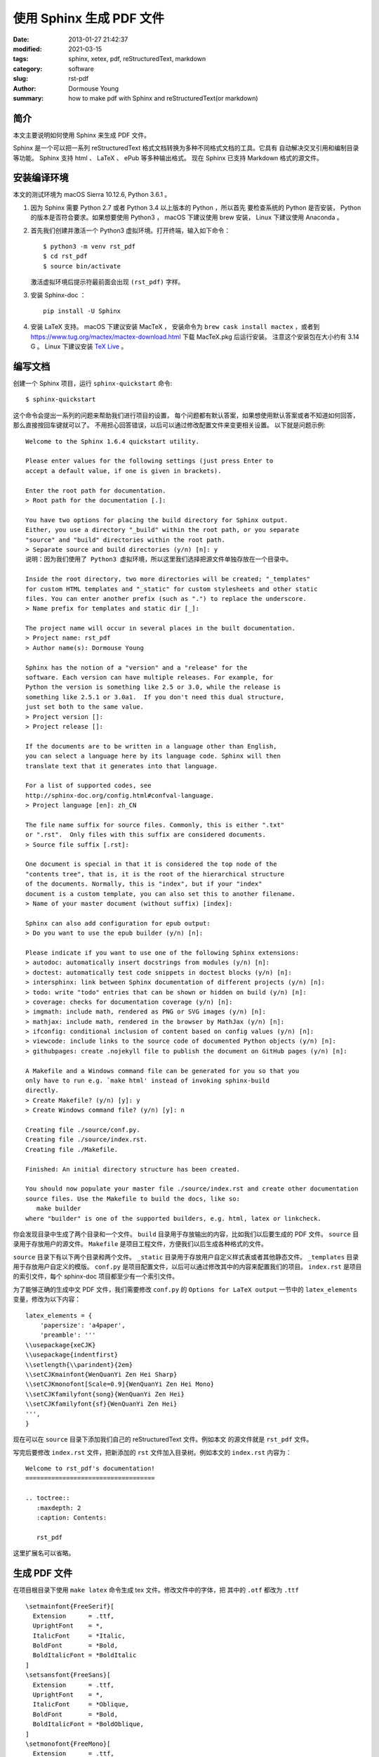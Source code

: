 =========================
使用 Sphinx 生成 PDF 文件
=========================

:date: 2013-01-27 21:42:37
:modified: 2021-03-15
:tags: sphinx, xetex, pdf, reStructuredText, markdown
:category: software
:slug: rst-pdf
:author: Dormouse Young
:summary: how to make pdf with Sphinx and reStructuredText(or markdown)


简介
====

本文主要说明如何使用 Sphinx 来生成 PDF 文件。

Sphinx 是一个可以把一系列 reStructuredText 格式文档转换为多种不同格式文档的工具。它具有
自动解决交叉引用和编制目录等功能。
Sphinx 支持 html 、 LaTeX 、 ePub 等多种输出格式。
现在 Sphinx 已支持 Markdown 格式的源文件。


安装编译环境
============

本文的测试环境为 macOS Sierra 10.12.6, Python 3.6.1 。

#. 因为 Sphinx 需要 Python 2.7 或者 Python 3.4 以上版本的 Python ，所以首先
   要检查系统的 Python 是否安装， Python 的版本是否符合要求。如果想要使用
   Python3 ， macOS 下建议使用 brew 安装， Linux 下建议使用 Anaconda 。


#. 首先我们创建并激活一个 Python3 虚拟环境。打开终端，输入如下命令：

   ::

       $ python3 -m venv rst_pdf
       $ cd rst_pdf
       $ source bin/activate

   激活虚拟环境后提示符最前面会出现 ``(rst_pdf)`` 字样。


#. 安装 Sphinx-doc ：

   ::

      pip install -U Sphinx

#. 安装 LaTeX 支持。 macOS 下建议安装 MacTeX ，
   安装命令为 ``brew cask install mactex`` ，或者到
   https://www.tug.org/mactex/mactex-download.html 下载 MacTeX.pkg 后运行安装。
   注意这个安装包在大小约有 3.14 G 。
   Linux 下建议安装 `TeX Live <https://tug.org/texlive/>`_ 。


编写文档
========

创建一个 Sphinx 项目，运行 ``sphinx-quickstart`` 命令::

    $ sphinx-quickstart

这个命令会提出一系列的问题来帮助我们进行项目的设置，
每个问题都有默认答案，如果想使用默认答案或者不知道如何回答，那么直接按回车键就可以了。
不用担心回答错误，以后可以通过修改配置文件来变更相关设置。
以下就是问题示例::

    Welcome to the Sphinx 1.6.4 quickstart utility.

    Please enter values for the following settings (just press Enter to
    accept a default value, if one is given in brackets).

    Enter the root path for documentation.
    > Root path for the documentation [.]:

    You have two options for placing the build directory for Sphinx output.
    Either, you use a directory "_build" within the root path, or you separate
    "source" and "build" directories within the root path.
    > Separate source and build directories (y/n) [n]: y
    说明：因为我们使用了 Python3 虚拟环境，所以这里我们选择把源文件单独存放在一个目录中。

    Inside the root directory, two more directories will be created; "_templates"
    for custom HTML templates and "_static" for custom stylesheets and other static
    files. You can enter another prefix (such as ".") to replace the underscore.
    > Name prefix for templates and static dir [_]:

    The project name will occur in several places in the built documentation.
    > Project name: rst_pdf
    > Author name(s): Dormouse Young

    Sphinx has the notion of a "version" and a "release" for the
    software. Each version can have multiple releases. For example, for
    Python the version is something like 2.5 or 3.0, while the release is
    something like 2.5.1 or 3.0a1.  If you don't need this dual structure,
    just set both to the same value.
    > Project version []:
    > Project release []:

    If the documents are to be written in a language other than English,
    you can select a language here by its language code. Sphinx will then
    translate text that it generates into that language.

    For a list of supported codes, see
    http://sphinx-doc.org/config.html#confval-language.
    > Project language [en]: zh_CN

    The file name suffix for source files. Commonly, this is either ".txt"
    or ".rst".  Only files with this suffix are considered documents.
    > Source file suffix [.rst]:

    One document is special in that it is considered the top node of the
    "contents tree", that is, it is the root of the hierarchical structure
    of the documents. Normally, this is "index", but if your "index"
    document is a custom template, you can also set this to another filename.
    > Name of your master document (without suffix) [index]:

    Sphinx can also add configuration for epub output:
    > Do you want to use the epub builder (y/n) [n]:

    Please indicate if you want to use one of the following Sphinx extensions:
    > autodoc: automatically insert docstrings from modules (y/n) [n]:
    > doctest: automatically test code snippets in doctest blocks (y/n) [n]:
    > intersphinx: link between Sphinx documentation of different projects (y/n) [n]:
    > todo: write "todo" entries that can be shown or hidden on build (y/n) [n]:
    > coverage: checks for documentation coverage (y/n) [n]:
    > imgmath: include math, rendered as PNG or SVG images (y/n) [n]:
    > mathjax: include math, rendered in the browser by MathJax (y/n) [n]:
    > ifconfig: conditional inclusion of content based on config values (y/n) [n]:
    > viewcode: include links to the source code of documented Python objects (y/n) [n]:
    > githubpages: create .nojekyll file to publish the document on GitHub pages (y/n) [n]:

    A Makefile and a Windows command file can be generated for you so that you
    only have to run e.g. `make html' instead of invoking sphinx-build
    directly.
    > Create Makefile? (y/n) [y]: y
    > Create Windows command file? (y/n) [y]: n

    Creating file ./source/conf.py.
    Creating file ./source/index.rst.
    Creating file ./Makefile.

    Finished: An initial directory structure has been created.

    You should now populate your master file ./source/index.rst and create other documentation
    source files. Use the Makefile to build the docs, like so:
       make builder
    where "builder" is one of the supported builders, e.g. html, latex or linkcheck.



你会发现目录中生成了两个目录和一个文件。
``build`` 目录用于存放输出的内容，比如我们以后要生成的 PDF 文件。
``source`` 目录用于存放用户的源文件。
``Makefile`` 是项目工程文件，方便我们以后生成各种格式的文件。

``source`` 目录下有以下两个目录和两个文件。
``_static`` 目录用于存放用户自定义样式表或者其他静态文件。
``_templates`` 目录用于存放用户自定义的模版。
``conf.py`` 是项目配置文件，以后可以通过修改其中的内容来配置我们的项目。
``index.rst`` 是项目的索引文件，每个 sphinx-doc 项目都至少有一个索引文件。

为了能够正确的生成中文 PDF 文件，我们需要修改 ``conf.py`` 的
``Options for LaTeX output`` 一节中的 ``latex_elements`` 变量，修改为以下内容：
::

    latex_elements = {
        'papersize': 'a4paper',
        'preamble': '''
    \\usepackage{xeCJK}
    \\usepackage{indentfirst}
    \\setlength{\\parindent}{2em}
    \\setCJKmainfont{WenQuanYi Zen Hei Sharp}
    \\setCJKmonofont[Scale=0.9]{WenQuanYi Zen Hei Mono}
    \\setCJKfamilyfont{song}{WenQuanYi Zen Hei}
    \\setCJKfamilyfont{sf}{WenQuanYi Zen Hei}
    ''',
    }

现在可以在 ``source`` 目录下添加我们自己的 reStructuredText 文件。例如本文
的源文件就是 ``rst_pdf`` 文件。

写完后要修改 ``index.rst`` 文件，把新添加的 ``rst`` 文件加入目录树。例如本文的
``index.rst`` 内容为：
::

    Welcome to rst_pdf's documentation!
    ===================================

    .. toctree::
       :maxdepth: 2
       :caption: Contents:

       rst_pdf

这里扩展名可以省略。

生成 PDF 文件
==============================================

在项目根目录下使用 ``make latex`` 命令生成 tex 文件。修改文件中的字体，把
其中的 ``.otf`` 都改为 ``.ttf`` ::

    \setmainfont{FreeSerif}[
      Extension      = .ttf,
      UprightFont    = *,
      ItalicFont     = *Italic,
      BoldFont       = *Bold,
      BoldItalicFont = *BoldItalic
    ]
    \setsansfont{FreeSans}[
      Extension      = .ttf,
      UprightFont    = *,
      ItalicFont     = *Oblique,
      BoldFont       = *Bold,
      BoldItalicFont = *BoldOblique,
    ]
    \setmonofont{FreeMono}[
      Extension      = .ttf,
      UprightFont    = *,
      ItalicFont     = *Oblique,
      BoldFont       = *Bold,
      BoldItalicFont = *BoldOblique,
    ]

最后在 ``build/latex/`` 目录下运行 **两遍** ``xelatex rst_pdf.tex`` 命令即
可生成 PDF 文件。


一些 Tips
==============================================

让 Sphinx 支持 markdown
-------------------------------------------------

Sphinx 是可以支持 markdown 的。要让 Sphinx 支持 markdown ，需要按如下方法操作：

#. 安装 recommonmark ：

   ::

      pip install recommonmark

#. 在 Sphinx 配置文件中的 ``source_parsers`` 变量中添加 Markdown 解析器：

   ::

      source_parsers = {
         '.md': 'recommonmark.parser.CommonMarkParser',
      }

   `.md` 表示 Markdown 文件的扩展名，你可以替换为其他的扩展名。

#. 把 Markdown 文件的扩展名添加到配置文件的 ``source_suffix`` 变量中：

   ::

      source_suffix = ['.rst', '.md']

#. CommonMark 支持添加自定义 Markdown 语法，详见
   `recommonmark 文档 <http://recommonmark.readthedocs.io/en/latest/auto_structify.html>`__.


Linux 下安装 TeX Live
------------------------------------------

方法一是使用 ``apt-get install texlive-full`` 命令安装。

方法二是
去 tex 的 `老家 <http://www.tug.org/texlive/acquire-netinstall.html>`_ 下载
`install-tl-unx.tar.gz <http://mirror.ctan.org/systems/texlive/tlnet/install-tl-unx.tar.gz>`_ 。

解压缩后，运行::

    sudo ./install-tl --gui=wizard

如果没有安装 wget ，则运行::

    sudo yum install wget

安装输出大致如下::

    输入 “In” 开始安装，一共有2599个项目......
    Actions:
    <I> start installation to hard disk
    <H> help
    <Q> quit

    Enter command: i
    Installing to: /usr/local/texlive/2012
    Installing [0001/2599, time/total: ??:??/??:??]: 12many [376k]
    Installing [0002/2599, time/total: 00:09/10:05:07]: 2up [66k]
    Installing [0003/2599, time/total: 00:10/09:32:46]: Asana-Math [458k]
    Installing [0004/2599, time/total: 00:12/05:36:55]: ESIEEcv [137k]
    Installing [0005/2599, time/total: 00:15/06:05:39]: FAQ-en [5765k]
    ......

    See /usr/local/texlive/2012/index.html
    for links to documentation.  The TeX Live web site
    contains updates and corrections: http://tug.org/texlive.

    TeX Live is a joint project of the TeX user groups around the world;
    please consider supporting it by joining the group best for you. The
    list of user groups is on the web at http://tug.org/usergroups.html.


    Add /usr/local/texlive/2012/texmf/doc/man to MANPATH, if not dynamically determined.
    Add /usr/local/texlive/2012/texmf/doc/info to INFOPATH.

    Most importantly, add /usr/local/texlive/2012/bin/x86_64-linux
    to your PATH for current and future sessions.

设置路径，把以下内容放在 .bash_profile 中，然后运行 . ~/.bash_profile(ubuntu
下是 ~/.bashrc)::

    PATH=$PATH:$HOME/.local/bin:$HOME/bin
    PATH=/usr/local/texlive/2012/bin/x86_64-linux:$PATH; export PATH
    MANPATH=/usr/local/texlive/2012/texmf/doc/man:$MANPATH; export MANPATH
    INFOPATH=/usr/local/texlive/2012/texmf/doc/info:$INFOPATH; export INFOPATH


如何查看系统中的字体
-----------------------------------------

在 macOS 中可以使用“字体册”应用来查看字体名称。
在 Linux 中可以用 ``fc-list`` 命令来获得字体名称。
